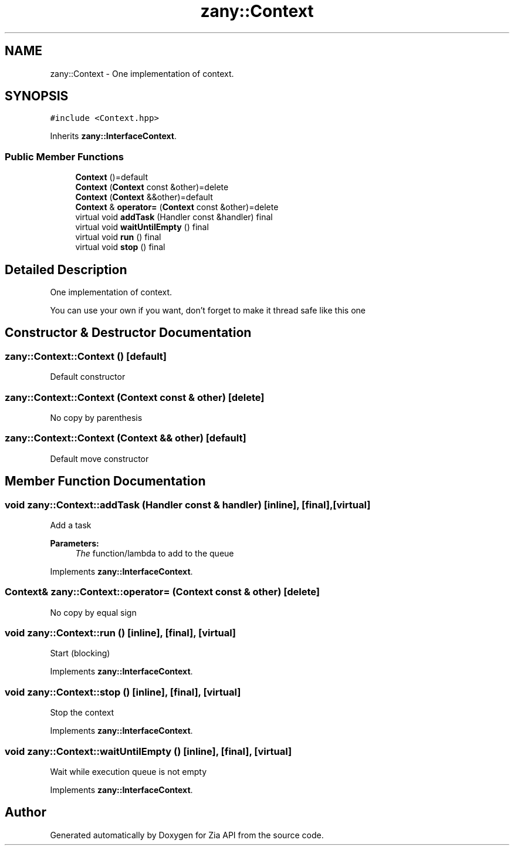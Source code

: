.TH "zany::Context" 3 "Tue Feb 12 2019" "Zia API" \" -*- nroff -*-
.ad l
.nh
.SH NAME
zany::Context \- One implementation of context\&.  

.SH SYNOPSIS
.br
.PP
.PP
\fC#include <Context\&.hpp>\fP
.PP
Inherits \fBzany::InterfaceContext\fP\&.
.SS "Public Member Functions"

.in +1c
.ti -1c
.RI "\fBContext\fP ()=default"
.br
.ti -1c
.RI "\fBContext\fP (\fBContext\fP const &other)=delete"
.br
.ti -1c
.RI "\fBContext\fP (\fBContext\fP &&other)=default"
.br
.ti -1c
.RI "\fBContext\fP & \fBoperator=\fP (\fBContext\fP const &other)=delete"
.br
.ti -1c
.RI "virtual void \fBaddTask\fP (Handler const &handler) final"
.br
.ti -1c
.RI "virtual void \fBwaitUntilEmpty\fP () final"
.br
.ti -1c
.RI "virtual void \fBrun\fP () final"
.br
.ti -1c
.RI "virtual void \fBstop\fP () final"
.br
.in -1c
.SH "Detailed Description"
.PP 
One implementation of context\&. 

You can use your own if you want, don't forget to make it thread safe like this one 
.SH "Constructor & Destructor Documentation"
.PP 
.SS "zany::Context::Context ()\fC [default]\fP"
Default constructor 
.SS "zany::Context::Context (\fBContext\fP const & other)\fC [delete]\fP"
No copy by parenthesis 
.SS "zany::Context::Context (\fBContext\fP && other)\fC [default]\fP"
Default move constructor 
.SH "Member Function Documentation"
.PP 
.SS "void zany::Context::addTask (Handler const & handler)\fC [inline]\fP, \fC [final]\fP, \fC [virtual]\fP"
Add a task
.PP
\fBParameters:\fP
.RS 4
\fIThe\fP function/lambda to add to the queue 
.RE
.PP

.PP
Implements \fBzany::InterfaceContext\fP\&.
.SS "\fBContext\fP& zany::Context::operator= (\fBContext\fP const & other)\fC [delete]\fP"
No copy by equal sign 
.SS "void zany::Context::run ()\fC [inline]\fP, \fC [final]\fP, \fC [virtual]\fP"
Start (blocking) 
.PP
Implements \fBzany::InterfaceContext\fP\&.
.SS "void zany::Context::stop ()\fC [inline]\fP, \fC [final]\fP, \fC [virtual]\fP"
Stop the context 
.PP
Implements \fBzany::InterfaceContext\fP\&.
.SS "void zany::Context::waitUntilEmpty ()\fC [inline]\fP, \fC [final]\fP, \fC [virtual]\fP"
Wait while execution queue is not empty 
.PP
Implements \fBzany::InterfaceContext\fP\&.

.SH "Author"
.PP 
Generated automatically by Doxygen for Zia API from the source code\&.
